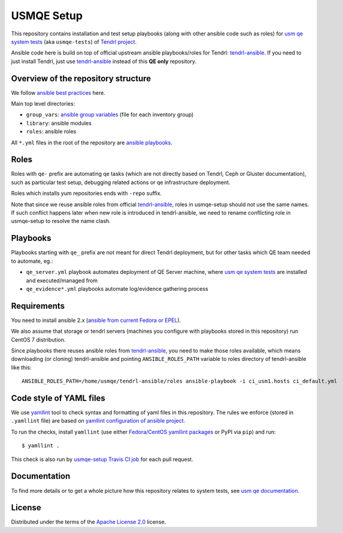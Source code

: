 =============
 USMQE Setup 
=============

This repository contains installation and test setup playbooks (along with
other ansible code such as roles) for `usm qe system tests`_ (aka
``usmqe-tests``) of `Tendrl project`_.

Ansible code here is build on top of official upstream ansible playbooks/roles
for Tendrl: `tendrl-ansible`_. If you need to just install Tendrl, just use
`tendrl-ansible`_ instead of this **QE only** repository.


Overview of the repository structure
------------------------------------

We follow `ansible best practices`_ here.

Main top level directories:

* ``group_vars``: `ansible group variables`_ (file for each inventory group)
* ``library``: ansible modules
* ``roles``: ansible roles

All ``*.yml`` files in the root of the repository are `ansible playbooks`_.


Roles
-----

Roles with ``qe-`` prefix are automating qe tasks (which are not directly based
on Tendrl, Ceph or Gluster documentation), such as particular test setup,
debugging related actions or qe infrastructure deployment.

Roles which installs yum repositories ends with ``-repo`` suffix.

Note that since we reuse ansible roles from official `tendrl-ansible`_, roles
in usmqe-setup should not use the same names. If such conflict happens later
when new role is introduced in tendrl-ansible, we need to rename conflicting
role in usmqe-setup to resolve the name clash.

Playbooks
---------

Playbooks starting with ``qe_`` prefix are not meant for direct Tendrl
deployment, but for other tasks which QE team needed to automate, eg.:

* ``qe_server.yml`` playbook automates deployment of QE Server machine, where
  `usm qe system tests`_ are installed and executed/managed from
* ``qe_evidence*.yml`` playbooks automate log/evidence gathering process


Requirements
------------

You need to install ansible 2.x (`ansible from current Fedora or EPEL`_).

We also assume that storage or tendrl servers (machines you configure with
playbooks stored in this repository) run CentOS 7 distribution.

.. TODO: update this statement when we include support for other distros (which
.. is the current plan)

Since playbooks there reuses ansible roles from `tendrl-ansible`_, you need to
make those roles available, which means downloading (or cloning) tendrl-ansible
and pointing ``ANSIBLE_ROLES_PATH`` variable to roles directory of
tendrl-ansible like this::

    ANSIBLE_ROLES_PATH=/home/usmqe/tendrl-ansible/roles ansible-playbook -i ci_usm1.hosts ci_default.yml


Code style of YAML files
------------------------

We use `yamllint`_ tool to check syntax and formatting of yaml files in
this repository. The rules we enforce (stored in ``.yamllint`` file) are based
on `yamllint configuration of ansible project`_.

To run the checks, install ``yamllint`` (use either `Fedora/CentOS yamllint
packages`_ or PyPI via ``pip``) and run::

    $ yamllint .

This check is also run by `usmqe-setup Travis CI job`_ for each pull request.


Documentation
-------------

To find more details or to get a whole picture how this repository relates to
system tests, see `usm qe documentation`_.


License
-------

Distributed under the terms of the `Apache License 2.0`_ license.


.. _`Tendrl project`: http://tendrl.org/
.. _`usm qe system tests`: https://github.com/usmqe/usmqe-tests/
.. _`usm qe documentation`: https://usmqe-tests.readthedocs.io/en/latest/
.. _`ansible best practices`: https://docs.ansible.com/ansible/playbooks_best_practices.html
.. _`ansible group variables`: https://docs.ansible.com/ansible/intro_inventory.html#splitting-out-vars
.. _`ansible playbooks`: https://docs.ansible.com/ansible/playbooks_intro.html
.. _`Apache License 2.0`: http://www.apache.org/licenses/LICENSE-2.0
.. _`ansible from current Fedora or EPEL`: https://apps.fedoraproject.org/packages/ansible
.. _`yamllint`: https://yamllint.readthedocs.io/en/latest/
.. _`yamllint configuration of ansible project`: https://github.com/ansible/ansible/blob/devel/.yamllint
.. _`Fedora/CentOS yamllint packages`: https://apps.fedoraproject.org/packages/yamllint
.. _`usmqe-setup Travis CI job`: https://travis-ci.org/usmqe/usmqe-setup
.. _`tendrl-ansible`: https://github.com/Tendrl/tendrl-ansible
